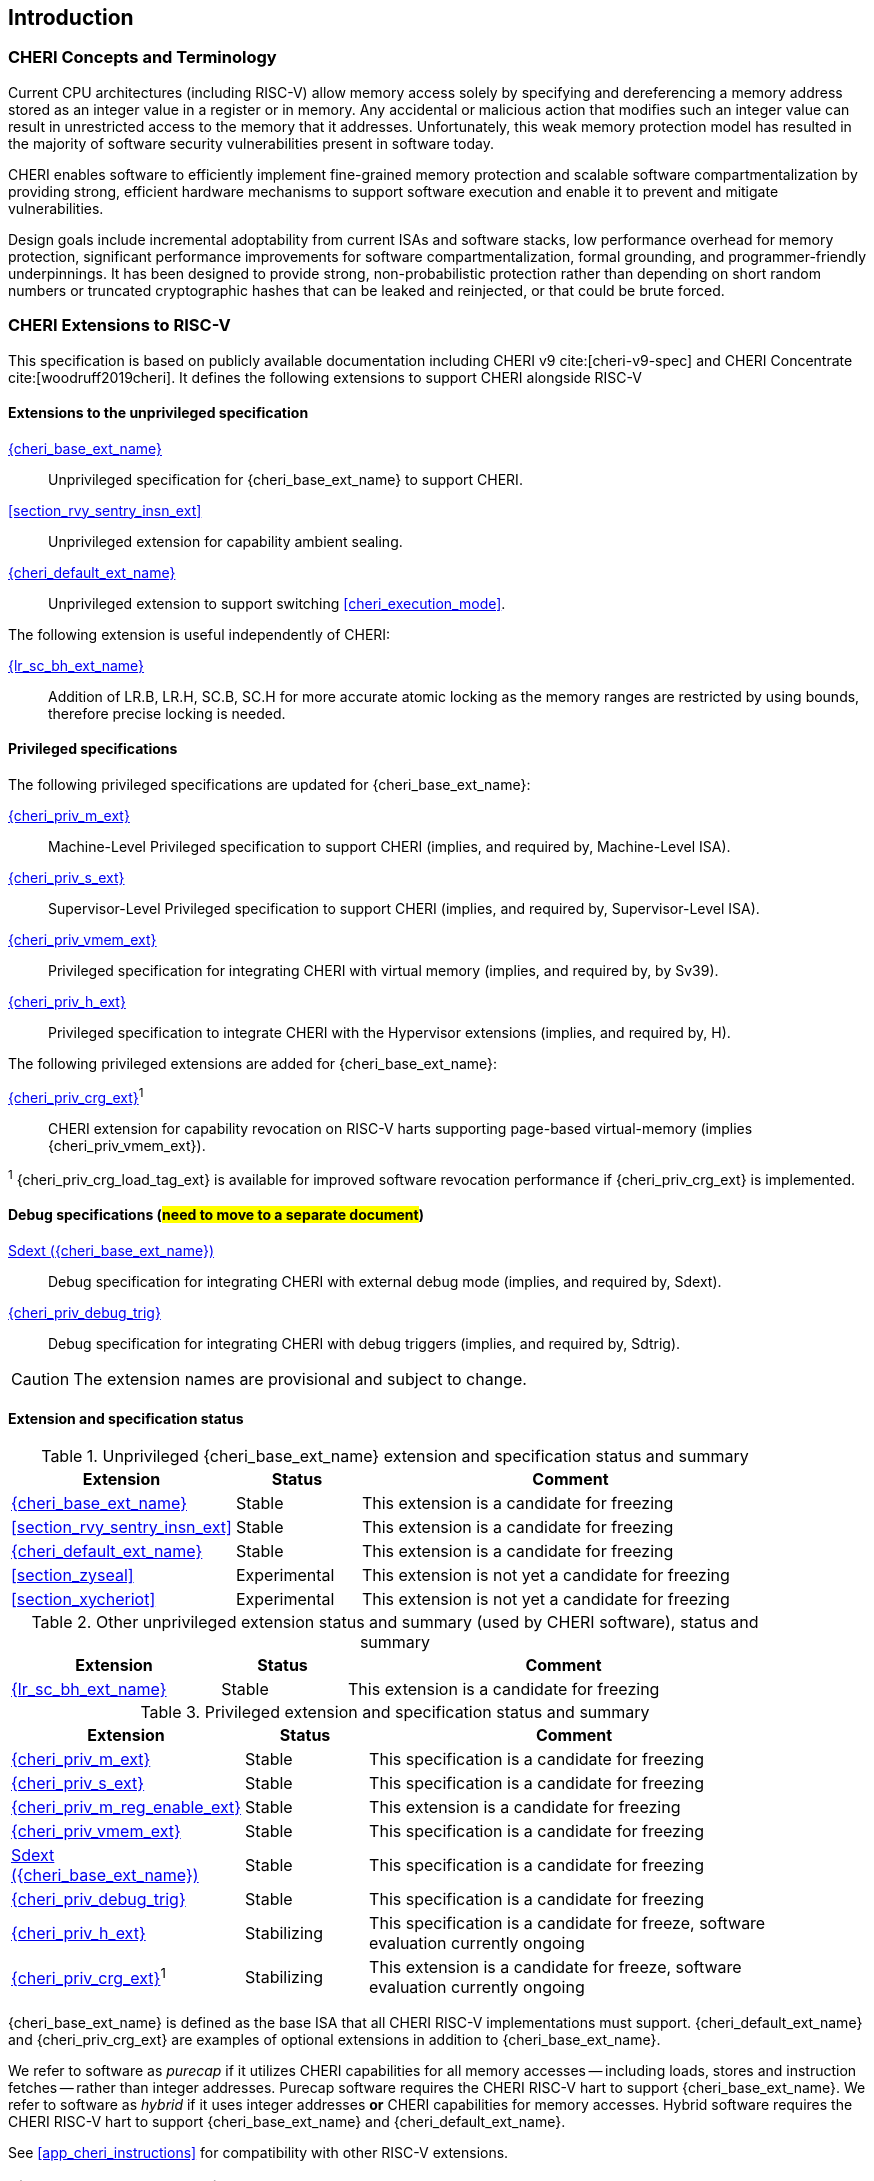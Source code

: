 == Introduction

ifdef::cheri_standalone_spec[]
WARNING: This chapter is only included in the standalone CHERI spec and not part of the integrated document.
endif::[]

=== CHERI Concepts and Terminology

Current CPU architectures (including RISC-V) allow memory access solely by
specifying and dereferencing a memory address stored as an integer value in
a register or in memory. Any accidental or malicious action that modifies
such an integer value can result in unrestricted access to the memory that
it addresses. Unfortunately, this weak memory protection model has resulted
in the majority of software security vulnerabilities present in software
today.

CHERI enables software to efficiently implement fine-grained memory protection
and scalable software compartmentalization by providing strong, efficient
hardware mechanisms to support software execution and enable it to prevent
and mitigate vulnerabilities.

Design goals include incremental adoptability from current ISAs and software
stacks, low performance overhead for memory protection, significant performance
improvements for software compartmentalization, formal grounding, and
programmer-friendly underpinnings. It has been designed to provide strong,
non-probabilistic protection rather than depending on short random numbers or
truncated cryptographic hashes that can be leaked and reinjected, or that could
be brute forced.

=== CHERI Extensions to RISC-V

This specification is based on publicly available documentation including
CHERI v9 cite:[cheri-v9-spec] and CHERI Concentrate cite:[woodruff2019cheri]. It defines the following
extensions to support CHERI alongside RISC-V

==== Extensions to the unprivileged specification

<<rv32y,{cheri_base_ext_name}>>:: Unprivileged specification for {cheri_base_ext_name} to support CHERI.
<<section_rvy_sentry_insn_ext>>:: Unprivileged extension for capability ambient sealing.
<<section_cheri_hybrid_ext,{cheri_default_ext_name}>>:: Unprivileged extension to support switching <<cheri_execution_mode>>.

The following extension is useful independently of CHERI:

<<abhlrsc_ext,{lr_sc_bh_ext_name}>>:: Addition of LR.B, LR.H, SC.B, SC.H for more accurate atomic locking as the memory ranges are restricted by using bounds, therefore precise locking is needed.

==== Privileged specifications

The following privileged specifications are updated for {cheri_base_ext_name}:

<<section_priv_cheri,{cheri_priv_m_ext}>>:: Machine-Level Privileged specification to support CHERI (implies, and required by, Machine-Level ISA).
<<section_priv_cheri,{cheri_priv_s_ext}>>:: Supervisor-Level Privileged specification to support CHERI (implies, and required by, Supervisor-Level ISA).
<<section_priv_cheri_vmem,{cheri_priv_vmem_ext}>>:: Privileged specification for integrating CHERI with virtual memory (implies, and required by, by Sv39).
<<section_priv_cheri,{cheri_priv_h_ext}>>:: Privileged specification to integrate CHERI with the Hypervisor extensions (implies, and required by, H).

The following privileged extensions are added for {cheri_base_ext_name}:

ifdef::support_varxlen[]
<<section_cheri_dyn_xlen,{cheri_priv_m_dyn_xlen_ext}>>:: Privileged extension to allow dynamic XLEN and endianness changes.
endif::support_varxlen[]
<<section_cheri_priv_crg_ext,{cheri_priv_crg_ext}>>^1^:: CHERI extension for capability revocation on RISC-V harts supporting page-based virtual-memory (implies {cheri_priv_vmem_ext}).

^1^ {cheri_priv_crg_load_tag_ext} is available for improved software revocation performance if {cheri_priv_crg_ext} is implemented.

==== Debug specifications (#need to move to a separate document#)

<<section_debug_integration_ext,Sdext ({cheri_base_ext_name})>>:: Debug specification for integrating CHERI with external debug mode (implies, and required by, Sdext).
<<section_debug_integration_trig,{cheri_priv_debug_trig}>>:: Debug specification for integrating CHERI with debug triggers (implies, and required by, Sdtrig).

CAUTION: The extension names are provisional and subject to change.

==== Extension and specification status

.Unprivileged {cheri_base_ext_name} extension and specification status and summary
[#unpriv-extension-status,reftext="Extension Status and Summary"]
[options=header,align=center,width="90%",cols="25,15,52"]
|=============================================================================================================================================================
| Extension                                                 | Status        | Comment
|<<rv32y,{cheri_base_ext_name}>>                            | Stable        | This extension is a candidate for freezing
|<<section_rvy_sentry_insn_ext>>                            | Stable        | This extension is a candidate for freezing
|<<section_cheri_hybrid_ext,{cheri_default_ext_name}>>      | Stable        | This extension is a candidate for freezing
|<<section_zyseal>>                                         | Experimental  | This extension is not yet a candidate for freezing
|<<section_xycheriot>>                                      | Experimental  | This extension is not yet a candidate for freezing
|=============================================================================================================================================================

.Other unprivileged extension status and summary (used by CHERI software), status and summary
[#zabhlrsc_unpriv-extension-status,reftext="Extension Status and Summary"]
[options=header,align=center,width="90%",cols="25,15,52"]
|=============================================================================================================================================================
| Extension                                                 | Status        | Comment
|<<abhlrsc_ext,     {lr_sc_bh_ext_name}>>                   | Stable        | This extension is a candidate for freezing
|=============================================================================================================================================================

.Privileged extension and specification status and summary
[#priv-extension-status,reftext="Extension Status and Summary"]
[options=header,align=center,width="90%",cols="25,15,52"]
|=============================================================================================================================================================
| Extension                                                 | Status        | Comment
|<<section_priv_cheri,{cheri_priv_m_ext}>>                  | Stable        | This specification is a candidate for freezing
|<<section_priv_cheri,{cheri_priv_s_ext}>>                  | Stable        | This specification is a candidate for freezing
|<<section_cheri_disable,{cheri_priv_m_reg_enable_ext}>>    | Stable        | This extension is a candidate for freezing
ifdef::support_varxlen[]
|<<section_cheri_dyn_xlen,{cheri_priv_m_dyn_xlen_ext}>>     | Stable        | This extension is a candidate for freezing
endif::support_varxlen[]
|<<section_priv_cheri_vmem,{cheri_priv_vmem_ext}>>          | Stable        | This specification is a candidate for freezing
|<<section_debug_integration_ext,Sdext ({cheri_base_ext_name})>>   | Stable | This specification is a candidate for freezing
|<<section_debug_integration_trig,{cheri_priv_debug_trig}>> | Stable        | This specification is a candidate for freezing
|<<section_priv_cheri,{cheri_priv_h_ext}>>                  | Stabilizing   | This specification is a candidate for freeze, software evaluation currently ongoing
|<<section_cheri_priv_crg_ext,    {cheri_priv_crg_ext}>>^1^ | Stabilizing   | This extension is a candidate for freeze, software evaluation currently ongoing
|=============================================================================================================================================================

{cheri_base_ext_name} is defined as the base ISA that all CHERI RISC-V implementations must support.
{cheri_default_ext_name} and {cheri_priv_crg_ext} are examples of optional extensions in addition to
{cheri_base_ext_name}.

We refer to software as _purecap_ if it utilizes CHERI capabilities for all
memory accesses -- including loads, stores and instruction fetches -- rather
than integer addresses. Purecap software requires the CHERI RISC-V hart to
support {cheri_base_ext_name}. We refer to software as _hybrid_ if it uses
integer addresses *or* CHERI capabilities for memory accesses. Hybrid software
requires the CHERI RISC-V hart to support {cheri_base_ext_name} and
{cheri_default_ext_name}.

See xref:app_cheri_instructions[xrefstyle=short] for compatibility with other RISC-V
extensions.

=== Risks and Known Uncertainty

* All extensions could be divided up differently in the future, including after
ratification
* The RISC-V Architecture Review Committee (ARC) are likely to update all
encodings
* The ARC are likely to update all CSR addresses
* Instruction mnemonics may be renamed
    ** Any changes will affect assembly code, but assembler aliases can provide
backwards compatibility

==== Partially Incompatible Extensions

There are RISC-V extensions in development that may duplicate some aspects of
CHERI functionality or directly conflict with CHERI and should only be
available in {cheri_int_mode_name} on a CHERI-enabled hart.
These include:

* RISC-V CFI specification
